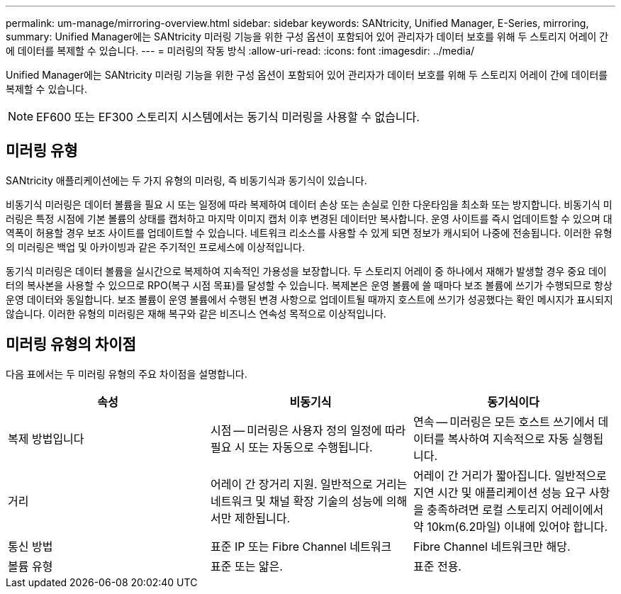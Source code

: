 ---
permalink: um-manage/mirroring-overview.html 
sidebar: sidebar 
keywords: SANtricity, Unified Manager, E-Series, mirroring, 
summary: Unified Manager에는 SANtricity 미러링 기능을 위한 구성 옵션이 포함되어 있어 관리자가 데이터 보호를 위해 두 스토리지 어레이 간에 데이터를 복제할 수 있습니다. 
---
= 미러링의 작동 방식
:allow-uri-read: 
:icons: font
:imagesdir: ../media/


[role="lead"]
Unified Manager에는 SANtricity 미러링 기능을 위한 구성 옵션이 포함되어 있어 관리자가 데이터 보호를 위해 두 스토리지 어레이 간에 데이터를 복제할 수 있습니다.

[NOTE]
====
EF600 또는 EF300 스토리지 시스템에서는 동기식 미러링을 사용할 수 없습니다.

====


== 미러링 유형

SANtricity 애플리케이션에는 두 가지 유형의 미러링, 즉 비동기식과 동기식이 있습니다.

비동기식 미러링은 데이터 볼륨을 필요 시 또는 일정에 따라 복제하여 데이터 손상 또는 손실로 인한 다운타임을 최소화 또는 방지합니다. 비동기식 미러링은 특정 시점에 기본 볼륨의 상태를 캡처하고 마지막 이미지 캡처 이후 변경된 데이터만 복사합니다. 운영 사이트를 즉시 업데이트할 수 있으며 대역폭이 허용할 경우 보조 사이트를 업데이트할 수 있습니다. 네트워크 리소스를 사용할 수 있게 되면 정보가 캐시되어 나중에 전송됩니다. 이러한 유형의 미러링은 백업 및 아카이빙과 같은 주기적인 프로세스에 이상적입니다.

동기식 미러링은 데이터 볼륨을 실시간으로 복제하여 지속적인 가용성을 보장합니다. 두 스토리지 어레이 중 하나에서 재해가 발생할 경우 중요 데이터의 복사본을 사용할 수 있으므로 RPO(복구 시점 목표)를 달성할 수 있습니다. 복제본은 운영 볼륨에 쓸 때마다 보조 볼륨에 쓰기가 수행되므로 항상 운영 데이터와 동일합니다. 보조 볼륨이 운영 볼륨에서 수행된 변경 사항으로 업데이트될 때까지 호스트에 쓰기가 성공했다는 확인 메시지가 표시되지 않습니다. 이러한 유형의 미러링은 재해 복구와 같은 비즈니스 연속성 목적으로 이상적입니다.



== 미러링 유형의 차이점

다음 표에서는 두 미러링 유형의 주요 차이점을 설명합니다.

[cols="1a,1a,1a"]
|===
| 속성 | 비동기식 | 동기식이다 


 a| 
복제 방법입니다
 a| 
시점 -- 미러링은 사용자 정의 일정에 따라 필요 시 또는 자동으로 수행됩니다.
 a| 
연속 -- 미러링은 모든 호스트 쓰기에서 데이터를 복사하여 지속적으로 자동 실행됩니다.



 a| 
거리
 a| 
어레이 간 장거리 지원. 일반적으로 거리는 네트워크 및 채널 확장 기술의 성능에 의해서만 제한됩니다.
 a| 
어레이 간 거리가 짧아집니다. 일반적으로 지연 시간 및 애플리케이션 성능 요구 사항을 충족하려면 로컬 스토리지 어레이에서 약 10km(6.2마일) 이내에 있어야 합니다.



 a| 
통신 방법
 a| 
표준 IP 또는 Fibre Channel 네트워크
 a| 
Fibre Channel 네트워크만 해당.



 a| 
볼륨 유형
 a| 
표준 또는 얇은.
 a| 
표준 전용.

|===